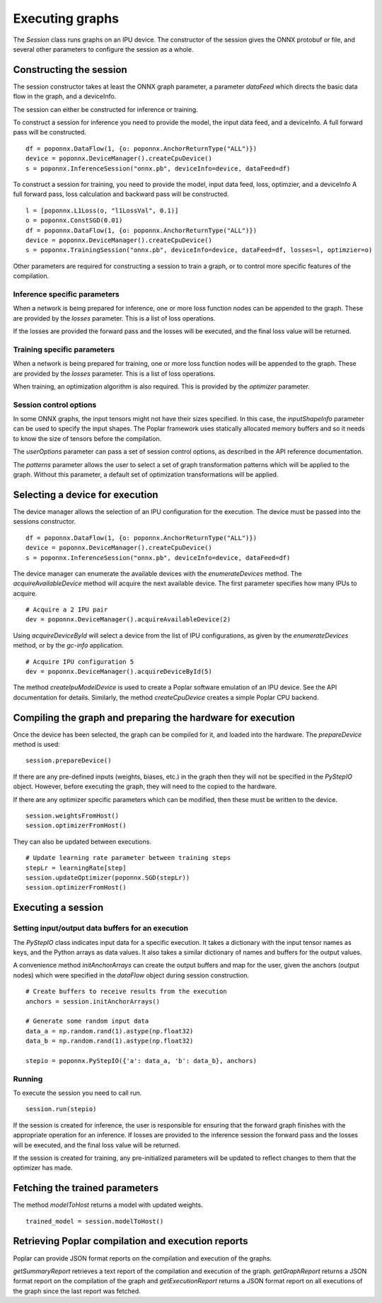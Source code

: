 Executing graphs
----------------

The `Session` class runs graphs on an IPU device.  The constructor of the
session gives the ONNX protobuf or file, and several other parameters to
configure the session as a whole.

Constructing the session
========================

The session constructor takes at least the ONNX graph parameter, a
parameter `dataFeed` which directs the basic data flow in the graph,
and a deviceInfo.

The session can either be constructed for inference or training.

To construct a session for inference you need to provide the model,
the input data feed, and a deviceInfo. 
A full forward pass will be constructed.

::

  df = poponnx.DataFlow(1, {o: poponnx.AnchorReturnType("ALL")})
  device = poponnx.DeviceManager().createCpuDevice()
  s = poponnx.InferenceSession("onnx.pb", deviceInfo=device, dataFeed=df)


To construct a session for training, you need to provide the model,
input data feed, loss, optimzier, and a deviceInfo 
A full forward pass, loss calculation and backward pass will be
constructed.  

::

  l = [poponnx.L1Loss(o, "l1LossVal", 0.1)]
  o = poponnx.ConstSGD(0.01)
  df = poponnx.DataFlow(1, {o: poponnx.AnchorReturnType("ALL")})
  device = poponnx.DeviceManager().createCpuDevice()
  s = poponnx.TrainingSession("onnx.pb", deviceInfo=device, dataFeed=df, losses=l, optimzier=o)



Other parameters are required for constructing a session to train a
graph, or to control more specific features of the compilation.

Inference specific parameters
~~~~~~~~~~~~~~~~~~~~~~~~~~~~~

When a network is being prepared for inference, one or more loss function
nodes can be appended to the graph.  These are provided by the `losses`
parameter.  This is a list of loss operations.

If the losses are provided the forward pass and the losses will be executed, and the
final loss value will be returned.


Training specific parameters
~~~~~~~~~~~~~~~~~~~~~~~~~~~~

When a network is being prepared for training, one or more loss function
nodes will be appended to the graph.  These are provided by the `losses`
parameter.  This is a list of loss operations.

When training, an optimization algorithm is also required.  This is provided
by the `optimizer` parameter.

Session control options
~~~~~~~~~~~~~~~~~~~~~~~

In some ONNX graphs, the input tensors might not have their sizes specified.
In this case, the `inputShapeInfo` parameter can be used to specify the
input shapes.  The Poplar framework uses statically allocated memory buffers
and so it needs to know the size of tensors before the compilation.

The `userOptions` parameter can pass a set of session control options,
as described in the API reference documentation.

The `patterns` parameter allows the user to select a set of graph transformation
patterns which will be applied to the graph.  Without this parameter, a default
set of optimization transformations will be applied.

Selecting a device for execution
================================

The device manager allows the selection of an IPU configuration for the execution.
The device must be passed into the sessions constructor.

::

  df = poponnx.DataFlow(1, {o: poponnx.AnchorReturnType("ALL")})
  device = poponnx.DeviceManager().createCpuDevice()
  s = poponnx.InferenceSession("onnx.pb", deviceInfo=device, dataFeed=df)

The device manager can enumerate the available devices with the `enumerateDevices`
method. The  `acquireAvailableDevice` method will acquire the
next available device. The first parameter specifies how many IPUs to acquire.

::

  # Acquire a 2 IPU pair
  dev = poponnx.DeviceManager().acquireAvailableDevice(2)

Using `acquireDeviceById` will select a device from the list
of IPU configurations, as given by the `enumerateDevices` method, or by the `gc-info`
application.

::

  # Acquire IPU configuration 5
  dev = poponnx.DeviceManager().acquireDeviceById(5)



The method `createIpuModelDevice` is used to create a Poplar software emulation
of an IPU device.  See the API documentation for details.  Similarly, the method
`createCpuDevice` creates a simple Poplar CPU backend.


Compiling the graph and preparing the hardware for execution
============================================================

Once the device has been selected, the graph can be compiled for it, and
loaded into the hardware.  The `prepareDevice` method is used:

::

  session.prepareDevice()


If there are any pre-defined inputs (weights, biases, etc.) in the graph
then they will not be specified in the `PyStepIO` object.  However, before
executing the graph, they will need to the copied to the hardware.

If there are any optimizer specific parameters which can be modified,
then these must be written to the device.

::

  session.weightsFromHost()
  session.optimizerFromHost()

They can also be updated between executions.

::

  # Update learning rate parameter between training steps
  stepLr = learningRate[step]
  session.updateOptimizer(poponnx.SGD(stepLr))
  session.optimizerFromHost()

Executing a session
===================

Setting input/output data buffers for an execution
~~~~~~~~~~~~~~~~~~~~~~~~~~~~~~~~~~~~~~~~~~~~~~~~~~

The `PyStepIO` class indicates input data for a specific execution.  It
takes a dictionary with the input tensor names as keys, and the Python
arrays as data values.  It also takes a similar dictionary of names and
buffers for the output values.

A convenience method `initAnchorArrays` can create the output buffers
and map for the user, given the anchors (output nodes) which were
specified in the `dataFlow` object during session construction.

::

  # Create buffers to receive results from the execution
  anchors = session.initAnchorArrays()

  # Generate some random input data
  data_a = np.random.rand(1).astype(np.float32)
  data_b = np.random.rand(1).astype(np.float32)

  stepio = poponnx.PyStepIO({'a': data_a, 'b': data_b}, anchors)


Running
~~~~~~~

To execute the session you need to call run. 

::

  session.run(stepio)


If the session is created for inference, the user is responsible for ensuring 
that the forward graph finishes with the appropriate operation for an inference. 
If losses are provided to the inference session the forward pass and the losses 
will be executed, and the final loss value will be returned.


If the session is created for training, any pre-initialized parameters will be 
updated to reflect changes to them that the optimizer has made.



Fetching the trained parameters
===============================

The method `modelToHost` returns a model with updated weights.

::

  trained_model = session.modelToHost()


Retrieving Poplar compilation and execution reports
===================================================

Poplar can provide JSON format reports on the compilation and execution of
the graphs.

`getSummaryReport` retrieves a text report of the compilation and execution of
the graph.  `getGraphReport` returns a JSON format report on the compilation of
the graph and `getExecutionReport` returns a JSON format report on all executions
of the graph since the last report was fetched.
